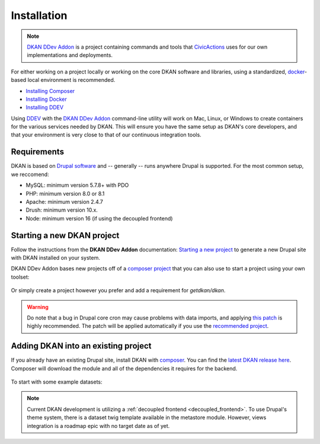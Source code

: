 Installation
===============

.. note::
  `DKAN DDev Addon <https://getdkan.github.io/dkan-ddev-addon/>`_ is a project
  containing commands and tools that `CivicActions <https://civicactions.com/dkan/>`_
  uses for our own implementations and deployments.

For either working on a project locally or working on the core DKAN software and libraries, using a standardized, `docker <https://www.docker.com/>`_-based local environment is recommended.

- `Installing Composer <https://getcomposer.org/doc/00-intro.md#installation-linux-unix-osx>`_
- `Installing Docker <https://ddev.readthedocs.io/en/latest/users/install/docker-installation/>`_
- `Installing DDEV <https://ddev.readthedocs.io/en/latest/users/install/ddev-installation/>`_

Using `DDEV <https://ddev.readthedocs.io/en/stable/>`_ with the `DKAN DDev Addon <https://getdkan.github.io/dkan-ddev-addon/>`_ command-line utility will work on Mac, Linux, or Windows to create containers for the various services needed by DKAN.
This will ensure you have the same setup as DKAN's core developers, and that your environment is very close to that of our continuous integration tools.

Requirements
------------

DKAN is based on `Drupal software <https://www.drupal.org/docs/getting-started/system-requirements>`_ and -- generally -- runs anywhere Drupal is supported. For the most common setup, we reccomend:

-  MySQL: minimum version 5.7.8+ with PDO
-  PHP: minimum version 8.0 or 8.1
-  Apache: minimum version 2.4.7
-  Drush: minimum version 10.x.
-  Node: minimum version 16 (if using the decoupled frontend)

Starting a new DKAN project
---------------------------

Follow the instructions from the **DKAN DDev Addon** documentation: `Starting a new project <https://getdkan.github.io/dkan-ddev-addon/getting-started.html>`_ to generate a new Drupal site with DKAN installed on your system.

DKAN DDev Addon bases new projects off of a `composer project <https://github.com/GetDKAN/recommended-project>`_ that you can also use to start a project using your own toolset:

  .. prompt:: bash $

    composer create-project getdkan/recommended-project my-project

Or simply create a project however you prefer and add a requirement for `getdkan/dkan`.

.. warning::
   Do note that a bug in Drupal core cron may cause problems with data imports, and applying `this patch <https://www.drupal.org/project/drupal/issues/3274931>`_ is highly recommended. The patch will be applied automatically if you use the `recommended project <https://github.com/GetDKAN/recommended-project>`_.

Adding DKAN into an existing project
----------------------------------------

If you already have an existing Drupal site, install DKAN with `composer <https://www.drupal.org/node/2718229>`_. You can find the `latest DKAN release here <https://github.com/GetDKAN/dkan/releases>`_. Composer will download the module and all of the dependencies it requires for the backend.

  .. prompt:: bash $

      composer require 'getdkan/dkan'
      drush en dkan

To start with some example datasets:

  .. prompt:: bash $

      drush en sample_content -y
      drush dkan:sample-content:create
      drush cron

.. note::
   Current DKAN development is utilizing a :ref:`decoupled frontend <decoupled_frontend>`.
   To use Drupal's theme system, there is a dataset twig template
   available in the metastore module. However, views
   integration is a roadmap epic with no target date as of yet.
